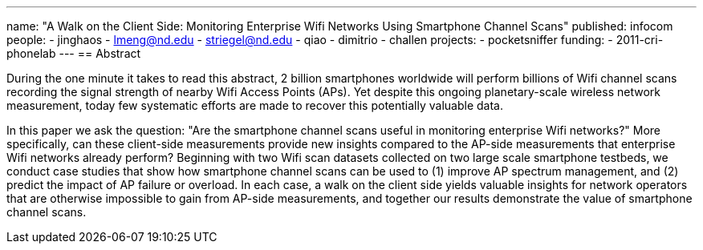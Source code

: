 ---
name: "A Walk on the Client Side: Monitoring Enterprise Wifi Networks Using Smartphone Channel Scans"
published: infocom
people:
- jinghaos
- lmeng@nd.edu
- striegel@nd.edu
- qiao
- dimitrio
- challen
projects:
- pocketsniffer
funding:
- 2011-cri-phonelab
---
== Abstract

During the one minute it takes to read this abstract, 2 billion smartphones
worldwide will perform billions of Wifi channel scans recording the signal
strength of nearby Wifi Access Points (APs). Yet despite this ongoing
planetary-scale wireless network measurement, today few systematic efforts
are made to recover this potentially valuable data.

In this paper we ask the question: "Are the smartphone channel scans useful
in monitoring enterprise Wifi networks?" More specifically, can these
client-side measurements provide new insights compared to the AP-side
measurements that enterprise Wifi networks already perform? Beginning with
two Wifi scan datasets collected on two large scale smartphone testbeds, we
conduct case studies that show how smartphone channel scans can be used to
(1) improve AP spectrum management, and (2) predict the impact of AP failure
or overload. In each case, a walk on the client side yields valuable insights
for network operators that are otherwise impossible to gain from AP-side
measurements, and together our results demonstrate the value of smartphone
channel scans.
